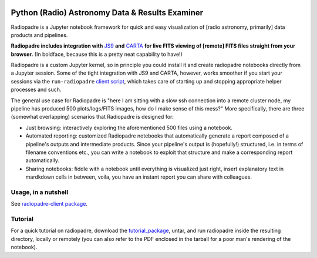 .. image:: icons/radiopadre-logo-long-400px.png?raw=True 
   :width: 400

Python (Radio) Astronomy Data & Results Examiner
================================================

|Build Status|
|PyPI version|
|PyPI pyversions|
|PyPI status|
|Project License|

Radiopadre is a Jupyter
notebook framework for quick and easy visualization of [radio astronomy, primarily]
data products and pipelines.

**Radiopadre includes integration with** `JS9 <https://js9.si.edu/>`_
**and** `CARTA <https://cartavis.github.io/>`_
**for live FITS viewing of [remote] FITS files straight from your browser.**
(In boldface, because this is a pretty neat capability to have!)

Radiopadre is a custom Jupyter kernel, so in principle you could install it
and create radiopadre notebooks directly from a Jupyter session. Some of the
tight integration with JS9 and CARTA, however, works smoother if you start your sessions
via the ``run-radiopadre`` `client script <https://github.com/ratt-ru/radiopadre-client>`_,
which takes care of starting up and stopping appropriate
helper processes and such.

The general use case for Radiopadre is "here I am sitting with a slow ssh connection into a remote cluster node, my pipeline has produced 500 plots/logs/FITS images, how do I make sense of this mess?" More specifically, there are three (somewhat overlapping) scenarios that Radiopadre is designed for:

* Just browsing: interactively exploring the aforementioned 500 files using a notebook.

* Automated reporting: customized Radiopadre notebooks that automatically generate a report composed of a pipeline's outputs and intermediate products. Since your pipeline's output is (hopefully!) structured, i.e. in terms of filename conventions etc., you can write a notebook to exploit that structure and make a corresponding report automatically.

* Sharing notebooks: fiddle with a notebook until everything is visualized just right, insert explanatory text in mardkdown cells in between, voila, you have an instant report you can share with colleagues.

======================
Usage, in a nutshell
======================

See `radiopadre-client package <https://github.com/ratt-ru/radiopadre-client>`_.


==========
Tutorial
==========

For a quick tutorial on radiopadre, download the tutorial_package_,
untar, and run radiopadre inside the resulting directory, locally or remotely (you can also refer to the PDF 
enclosed in the tarball for a poor man's rendering of the notebook).

.. |Build Status| image:: https://travis-ci.org/ratt-ru/radiopadre.svg?branch=master
                  :target: https://travis-ci.org/radio-astro/radiopadre/
                  :alt:

.. |PyPI version| image:: https://img.shields.io/pypi/v/radiopadre.svg
                  :target: https://pypi.python.org/pypi/radiopadre/
                  :alt:

.. |PyPI pyversions| image:: https://img.shields.io/pypi/pyversions/radiopadre.svg
                  :target: https://pypi.python.org/pypi/radiopadre/
                  :alt:

.. |PyPI status| image:: https://img.shields.io/pypi/status/radiopadre.svg
                  :target: https://pypi.python.org/pypi/radiopadre/
                  :alt:
.. |Project License| image:: https://img.shields.io/github/license/ratt-ru/radiopadre
                     :target: https://github.com/ratt-ru/radiopadre/blob/master/LICENSE
                     :alt:

.. _tutorial_package: https://www.dropbox.com/sh/be4pc23rsavj67s/AAB2Ejv8cLsVT8wj60DiqS8Ya?dl=0
